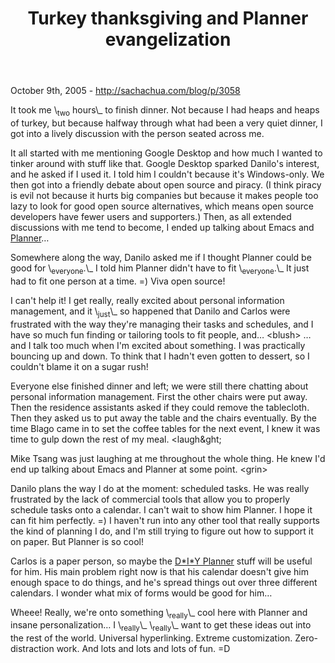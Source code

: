 #+TITLE: Turkey thanksgiving and Planner evangelization

October 9th, 2005 -
[[http://sachachua.com/blog/p/3058][http://sachachua.com/blog/p/3058]]

It took me \_two hours\_ to finish dinner. Not because I had heaps and
 heaps of turkey, but because halfway through what had been a very
 quiet dinner, I got into a lively discussion with the person seated
 across me.

It all started with me mentioning Google Desktop and how much I wanted
 to tinker around with stuff like that. Google Desktop sparked Danilo's
 interest, and he asked if I used it. I told him I couldn't because
 it's Windows-only. We then got into a friendly debate about open
 source and piracy. (I think piracy is evil not because it hurts big
 companies but because it makes people too lazy to look for good open
 source alternatives, which means open source developers have fewer
 users and supporters.) Then, as all extended discussions with me tend
 to become, I ended up talking about Emacs and
 [[http://www.plannerlove.com][Planner]]...

Somewhere along the way, Danilo asked me if I thought Planner could be
 good for \_everyone.\_ I told him Planner didn't have to fit
\_everyone.\_
 It just had to fit one person at a time. =) Viva open source!

I can't help it! I get really, really excited about personal
 information management, and it \_just\_ so happened that Danilo and
 Carlos were frustrated with the way they're managing their tasks and
 schedules, and I have so much fun finding or tailoring tools to fit
 people, and... <blush> ... and I talk too much when I'm excited
 about something. I was practically bouncing up and down. To think that
 I hadn't even gotten to dessert, so I couldn't blame it on a sugar
 rush!

Everyone else finished dinner and left; we were still there chatting
 about personal information management. First the other chairs were put
 away. Then the residence assistants asked if they could remove the
 tablecloth. Then they asked us to put away the table and the chairs
 eventually. By the time Blago came in to set the coffee tables for the
 next event, I knew it was time to gulp down the rest of my meal.
<laugh&ght;

Mike Tsang was just laughing at me throughout the whole thing. He knew
 I'd end up talking about Emacs and Planner at some point. <grin>

Danilo plans the way I do at the moment: scheduled tasks. He was
 really frustrated by the lack of commercial tools that allow you to
 properly schedule tasks onto a calendar. I can't wait to show him
 Planner. I hope it can fit him perfectly. =) I haven't run into any
 other tool that really supports the kind of planning I do, and I'm
 still trying to figure out how to support it on paper. But Planner is
so cool!

Carlos is a paper person, so maybe the
 [[http://www.diyplanner.com][D*I*Y Planner]] stuff will be useful for
 him. His main problem right now is that his calendar doesn't give him
 enough space to do things, and he's spread things out over three
 different calendars. I wonder what mix of forms would be good for
him...

Wheee! Really, we're onto something \_really\_ cool here with Planner
 and insane personalization... I \_really\_ \_really\_ want to get these
 ideas out into the rest of the world. Universal hyperlinking. Extreme
 customization. Zero-distraction work. And lots and lots and lots of
 fun. =D
